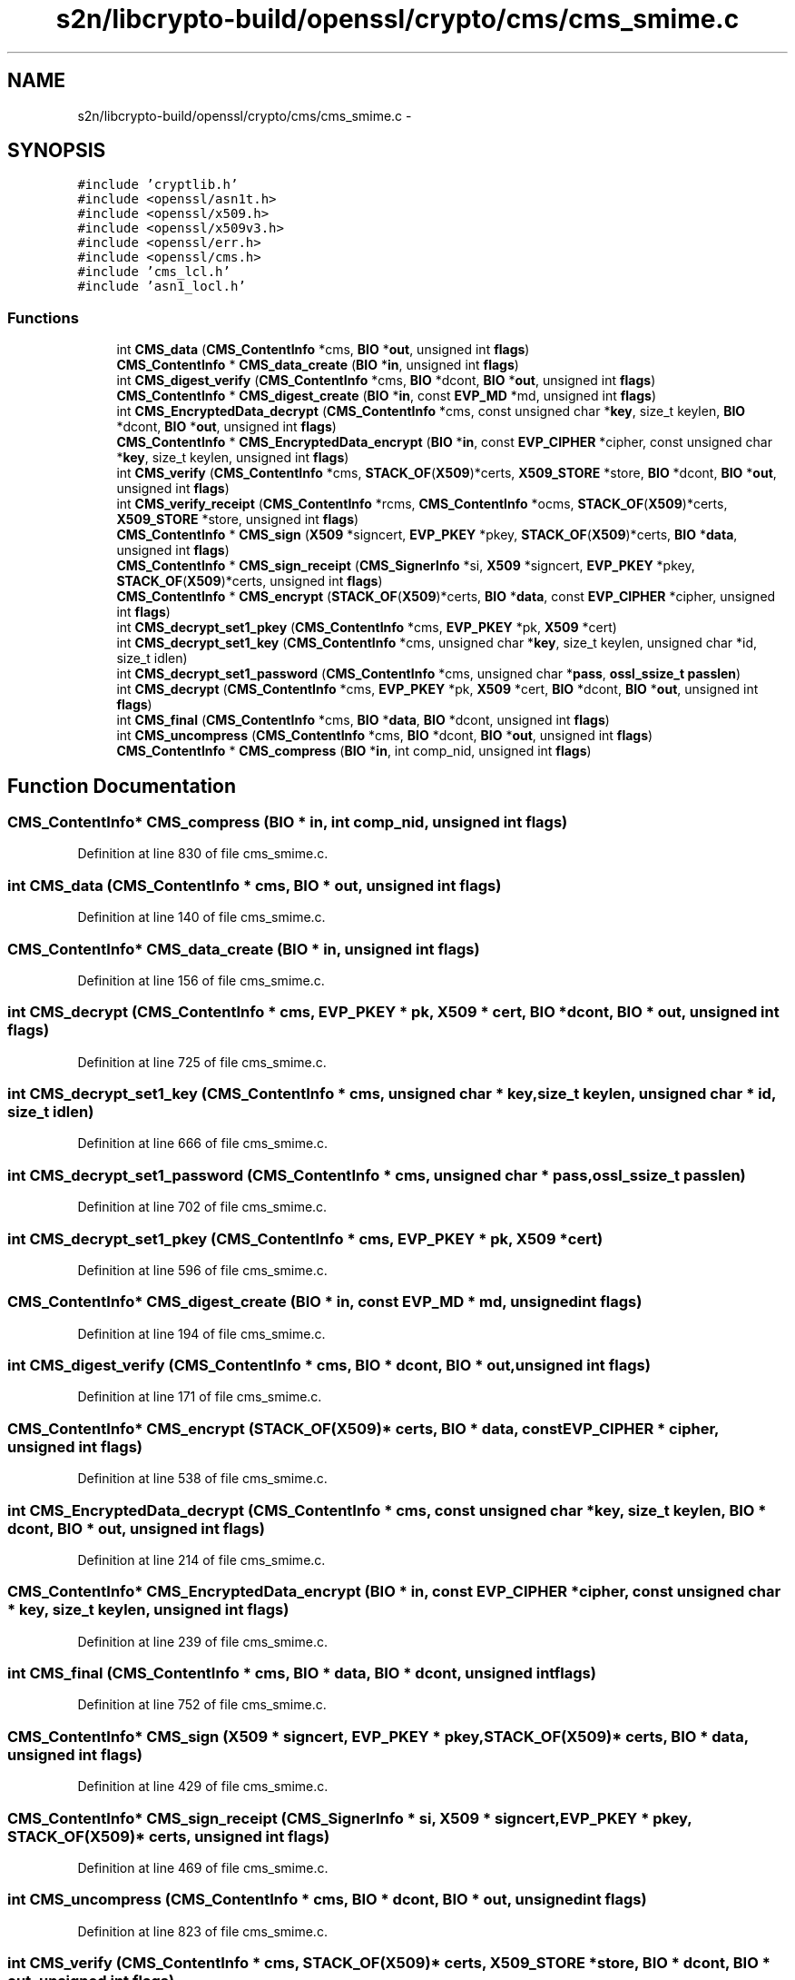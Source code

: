 .TH "s2n/libcrypto-build/openssl/crypto/cms/cms_smime.c" 3 "Thu Jun 30 2016" "s2n-openssl-doxygen" \" -*- nroff -*-
.ad l
.nh
.SH NAME
s2n/libcrypto-build/openssl/crypto/cms/cms_smime.c \- 
.SH SYNOPSIS
.br
.PP
\fC#include 'cryptlib\&.h'\fP
.br
\fC#include <openssl/asn1t\&.h>\fP
.br
\fC#include <openssl/x509\&.h>\fP
.br
\fC#include <openssl/x509v3\&.h>\fP
.br
\fC#include <openssl/err\&.h>\fP
.br
\fC#include <openssl/cms\&.h>\fP
.br
\fC#include 'cms_lcl\&.h'\fP
.br
\fC#include 'asn1_locl\&.h'\fP
.br

.SS "Functions"

.in +1c
.ti -1c
.RI "int \fBCMS_data\fP (\fBCMS_ContentInfo\fP *cms, \fBBIO\fP *\fBout\fP, unsigned int \fBflags\fP)"
.br
.ti -1c
.RI "\fBCMS_ContentInfo\fP * \fBCMS_data_create\fP (\fBBIO\fP *\fBin\fP, unsigned int \fBflags\fP)"
.br
.ti -1c
.RI "int \fBCMS_digest_verify\fP (\fBCMS_ContentInfo\fP *cms, \fBBIO\fP *dcont, \fBBIO\fP *\fBout\fP, unsigned int \fBflags\fP)"
.br
.ti -1c
.RI "\fBCMS_ContentInfo\fP * \fBCMS_digest_create\fP (\fBBIO\fP *\fBin\fP, const \fBEVP_MD\fP *md, unsigned int \fBflags\fP)"
.br
.ti -1c
.RI "int \fBCMS_EncryptedData_decrypt\fP (\fBCMS_ContentInfo\fP *cms, const unsigned char *\fBkey\fP, size_t keylen, \fBBIO\fP *dcont, \fBBIO\fP *\fBout\fP, unsigned int \fBflags\fP)"
.br
.ti -1c
.RI "\fBCMS_ContentInfo\fP * \fBCMS_EncryptedData_encrypt\fP (\fBBIO\fP *\fBin\fP, const \fBEVP_CIPHER\fP *cipher, const unsigned char *\fBkey\fP, size_t keylen, unsigned int \fBflags\fP)"
.br
.ti -1c
.RI "int \fBCMS_verify\fP (\fBCMS_ContentInfo\fP *cms, \fBSTACK_OF\fP(\fBX509\fP)*certs, \fBX509_STORE\fP *store, \fBBIO\fP *dcont, \fBBIO\fP *\fBout\fP, unsigned int \fBflags\fP)"
.br
.ti -1c
.RI "int \fBCMS_verify_receipt\fP (\fBCMS_ContentInfo\fP *rcms, \fBCMS_ContentInfo\fP *ocms, \fBSTACK_OF\fP(\fBX509\fP)*certs, \fBX509_STORE\fP *store, unsigned int \fBflags\fP)"
.br
.ti -1c
.RI "\fBCMS_ContentInfo\fP * \fBCMS_sign\fP (\fBX509\fP *signcert, \fBEVP_PKEY\fP *pkey, \fBSTACK_OF\fP(\fBX509\fP)*certs, \fBBIO\fP *\fBdata\fP, unsigned int \fBflags\fP)"
.br
.ti -1c
.RI "\fBCMS_ContentInfo\fP * \fBCMS_sign_receipt\fP (\fBCMS_SignerInfo\fP *si, \fBX509\fP *signcert, \fBEVP_PKEY\fP *pkey, \fBSTACK_OF\fP(\fBX509\fP)*certs, unsigned int \fBflags\fP)"
.br
.ti -1c
.RI "\fBCMS_ContentInfo\fP * \fBCMS_encrypt\fP (\fBSTACK_OF\fP(\fBX509\fP)*certs, \fBBIO\fP *\fBdata\fP, const \fBEVP_CIPHER\fP *cipher, unsigned int \fBflags\fP)"
.br
.ti -1c
.RI "int \fBCMS_decrypt_set1_pkey\fP (\fBCMS_ContentInfo\fP *cms, \fBEVP_PKEY\fP *pk, \fBX509\fP *cert)"
.br
.ti -1c
.RI "int \fBCMS_decrypt_set1_key\fP (\fBCMS_ContentInfo\fP *cms, unsigned char *\fBkey\fP, size_t keylen, unsigned char *id, size_t idlen)"
.br
.ti -1c
.RI "int \fBCMS_decrypt_set1_password\fP (\fBCMS_ContentInfo\fP *cms, unsigned char *\fBpass\fP, \fBossl_ssize_t\fP \fBpasslen\fP)"
.br
.ti -1c
.RI "int \fBCMS_decrypt\fP (\fBCMS_ContentInfo\fP *cms, \fBEVP_PKEY\fP *pk, \fBX509\fP *cert, \fBBIO\fP *dcont, \fBBIO\fP *\fBout\fP, unsigned int \fBflags\fP)"
.br
.ti -1c
.RI "int \fBCMS_final\fP (\fBCMS_ContentInfo\fP *cms, \fBBIO\fP *\fBdata\fP, \fBBIO\fP *dcont, unsigned int \fBflags\fP)"
.br
.ti -1c
.RI "int \fBCMS_uncompress\fP (\fBCMS_ContentInfo\fP *cms, \fBBIO\fP *dcont, \fBBIO\fP *\fBout\fP, unsigned int \fBflags\fP)"
.br
.ti -1c
.RI "\fBCMS_ContentInfo\fP * \fBCMS_compress\fP (\fBBIO\fP *\fBin\fP, int comp_nid, unsigned int \fBflags\fP)"
.br
.in -1c
.SH "Function Documentation"
.PP 
.SS "\fBCMS_ContentInfo\fP* CMS_compress (\fBBIO\fP * in, int comp_nid, unsigned int flags)"

.PP
Definition at line 830 of file cms_smime\&.c\&.
.SS "int CMS_data (\fBCMS_ContentInfo\fP * cms, \fBBIO\fP * out, unsigned int flags)"

.PP
Definition at line 140 of file cms_smime\&.c\&.
.SS "\fBCMS_ContentInfo\fP* CMS_data_create (\fBBIO\fP * in, unsigned int flags)"

.PP
Definition at line 156 of file cms_smime\&.c\&.
.SS "int CMS_decrypt (\fBCMS_ContentInfo\fP * cms, \fBEVP_PKEY\fP * pk, \fBX509\fP * cert, \fBBIO\fP * dcont, \fBBIO\fP * out, unsigned int flags)"

.PP
Definition at line 725 of file cms_smime\&.c\&.
.SS "int CMS_decrypt_set1_key (\fBCMS_ContentInfo\fP * cms, unsigned char * key, size_t keylen, unsigned char * id, size_t idlen)"

.PP
Definition at line 666 of file cms_smime\&.c\&.
.SS "int CMS_decrypt_set1_password (\fBCMS_ContentInfo\fP * cms, unsigned char * pass, \fBossl_ssize_t\fP passlen)"

.PP
Definition at line 702 of file cms_smime\&.c\&.
.SS "int CMS_decrypt_set1_pkey (\fBCMS_ContentInfo\fP * cms, \fBEVP_PKEY\fP * pk, \fBX509\fP * cert)"

.PP
Definition at line 596 of file cms_smime\&.c\&.
.SS "\fBCMS_ContentInfo\fP* CMS_digest_create (\fBBIO\fP * in, const \fBEVP_MD\fP * md, unsigned int flags)"

.PP
Definition at line 194 of file cms_smime\&.c\&.
.SS "int CMS_digest_verify (\fBCMS_ContentInfo\fP * cms, \fBBIO\fP * dcont, \fBBIO\fP * out, unsigned int flags)"

.PP
Definition at line 171 of file cms_smime\&.c\&.
.SS "\fBCMS_ContentInfo\fP* CMS_encrypt (\fBSTACK_OF\fP(\fBX509\fP)* certs, \fBBIO\fP * data, const \fBEVP_CIPHER\fP * cipher, unsigned int flags)"

.PP
Definition at line 538 of file cms_smime\&.c\&.
.SS "int CMS_EncryptedData_decrypt (\fBCMS_ContentInfo\fP * cms, const unsigned char * key, size_t keylen, \fBBIO\fP * dcont, \fBBIO\fP * out, unsigned int flags)"

.PP
Definition at line 214 of file cms_smime\&.c\&.
.SS "\fBCMS_ContentInfo\fP* CMS_EncryptedData_encrypt (\fBBIO\fP * in, const \fBEVP_CIPHER\fP * cipher, const unsigned char * key, size_t keylen, unsigned int flags)"

.PP
Definition at line 239 of file cms_smime\&.c\&.
.SS "int CMS_final (\fBCMS_ContentInfo\fP * cms, \fBBIO\fP * data, \fBBIO\fP * dcont, unsigned int flags)"

.PP
Definition at line 752 of file cms_smime\&.c\&.
.SS "\fBCMS_ContentInfo\fP* CMS_sign (\fBX509\fP * signcert, \fBEVP_PKEY\fP * pkey, \fBSTACK_OF\fP(\fBX509\fP)* certs, \fBBIO\fP * data, unsigned int flags)"

.PP
Definition at line 429 of file cms_smime\&.c\&.
.SS "\fBCMS_ContentInfo\fP* CMS_sign_receipt (\fBCMS_SignerInfo\fP * si, \fBX509\fP * signcert, \fBEVP_PKEY\fP * pkey, \fBSTACK_OF\fP(\fBX509\fP)* certs, unsigned int flags)"

.PP
Definition at line 469 of file cms_smime\&.c\&.
.SS "int CMS_uncompress (\fBCMS_ContentInfo\fP * cms, \fBBIO\fP * dcont, \fBBIO\fP * out, unsigned int flags)"

.PP
Definition at line 823 of file cms_smime\&.c\&.
.SS "int CMS_verify (\fBCMS_ContentInfo\fP * cms, \fBSTACK_OF\fP(\fBX509\fP)* certs, \fBX509_STORE\fP * store, \fBBIO\fP * dcont, \fBBIO\fP * out, unsigned int flags)"

.PP
Definition at line 299 of file cms_smime\&.c\&.
.SS "int CMS_verify_receipt (\fBCMS_ContentInfo\fP * rcms, \fBCMS_ContentInfo\fP * ocms, \fBSTACK_OF\fP(\fBX509\fP)* certs, \fBX509_STORE\fP * store, unsigned int flags)"

.PP
Definition at line 417 of file cms_smime\&.c\&.
.SH "Author"
.PP 
Generated automatically by Doxygen for s2n-openssl-doxygen from the source code\&.
